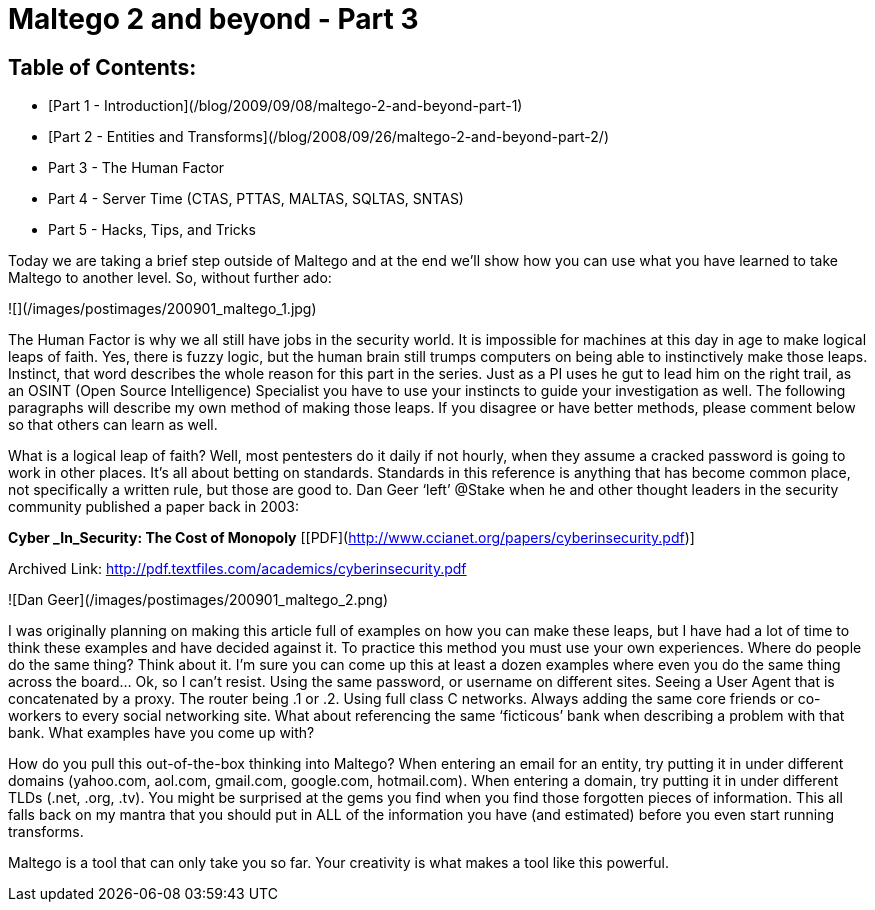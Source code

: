 = Maltego 2 and beyond - Part 3
:hp-tags: tools, maltego

## Table of Contents:

  * [Part 1 - Introduction](/blog/2009/09/08/maltego-2-and-beyond-part-1)
  * [Part 2 - Entities and Transforms](/blog/2008/09/26/maltego-2-and-beyond-part-2/)
  * Part 3 - The Human Factor
  * Part 4 - Server Time (CTAS, PTTAS, MALTAS, SQLTAS, SNTAS)
  * Part 5 - Hacks, Tips, and Tricks
  
Today we are taking a brief step outside of Maltego and at the end we’ll show how you can use what you have learned to take Maltego to another level. So, without further ado:

![](/images/postimages/200901_maltego_1.jpg)

The Human Factor is why we all still have jobs in the security world. It is impossible for machines at this day in age to make logical leaps of faith. Yes, there is fuzzy logic, but the human brain still trumps computers on being able to instinctively make those leaps. Instinct, that word describes the whole reason for this part in the series. Just as a PI uses he gut to lead him on the right trail, as an OSINT (Open Source Intelligence) Specialist you have to use your instincts to guide your investigation as well. The following paragraphs will describe my own method of making those leaps. If you disagree or have better methods, please comment below so that others can learn as well.

What is a logical leap of faith? Well, most pentesters do it daily if not hourly, when they assume a cracked password is going to work in other places. It’s all about betting on standards. Standards in this reference is anything that has become common place, not specifically a written rule, but those are good to. Dan Geer ‘left’ @Stake when he and other thought leaders in the security community published a paper back in 2003:

**Cyber _In_Security: The Cost of Monopoly** [[PDF](http://www.ccianet.org/papers/cyberinsecurity.pdf)]

Archived Link: http://pdf.textfiles.com/academics/cyberinsecurity.pdf

![Dan Geer](/images/postimages/200901_maltego_2.png)

I was originally planning on making this article full of examples on how you can make these leaps, but I have had a lot of time to think these examples and have decided against it. To practice this method you must use your own experiences. Where do people do the same thing? Think about it. I’m sure you can come up this at least a dozen examples where even you do the same thing across the board... Ok, so I can’t resist. Using the same password, or username on different sites. Seeing a User Agent that is concatenated by a proxy. The router being .1 or .2. Using full class C networks. Always adding the same core friends or co-workers to every social networking site. What about referencing the same ‘ficticous’ bank when describing a problem with that bank. What examples have you come up with?

How do you pull this out-of-the-box thinking into Maltego? When entering an email for an entity, try putting it in under different domains (yahoo.com, aol.com, gmail.com, google.com, hotmail.com). When entering a domain, try putting it in under different TLDs (.net, .org, .tv). You might be surprised at the gems you find when you find those forgotten pieces of information. This all falls back on my mantra that you should put in ALL of the information you have (and estimated) before you even start running transforms.

Maltego is a tool that can only take you so far. Your creativity is what makes a tool like this powerful.
